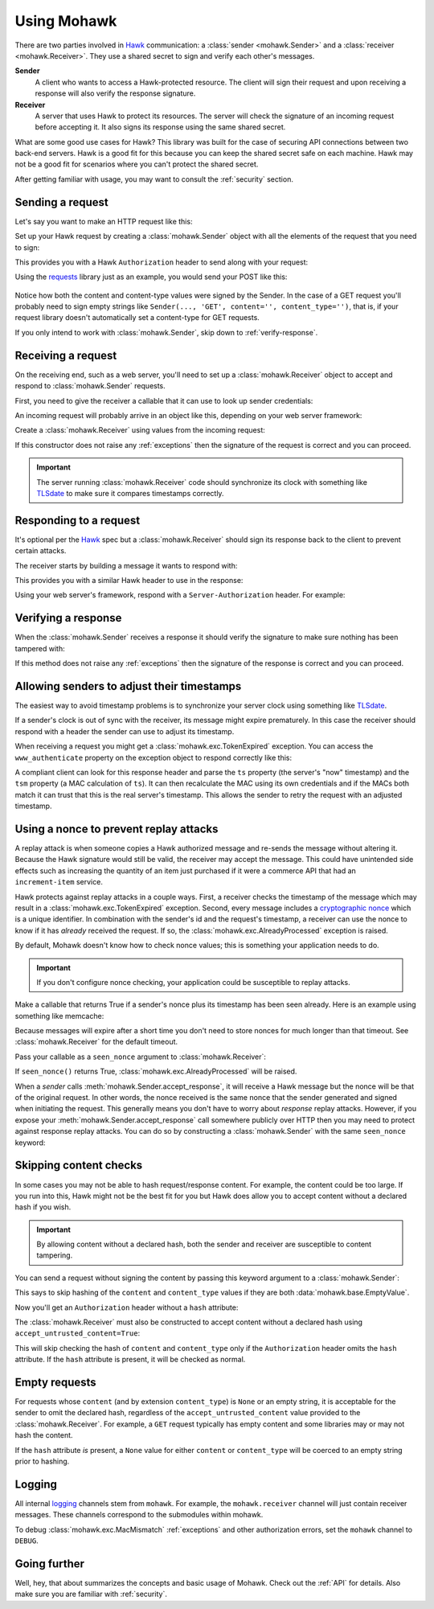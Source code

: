 .. _usage:

============
Using Mohawk
============

There are two parties involved in `Hawk`_ communication: a
:class:`sender <mohawk.Sender>` and a :class:`receiver <mohawk.Receiver>`.
They use a shared secret to sign and verify each other's messages.

**Sender**
    A client who wants to access a Hawk-protected resource.
    The client will sign their request and upon
    receiving a response will also verify the response signature.

**Receiver**
    A server that uses Hawk to protect its resources. The server will check
    the signature of an incoming request before accepting it. It also signs
    its response using the same shared secret.

What are some good use cases for Hawk? This library was built for the case of
securing API connections between two back-end servers. Hawk is a good
fit for this because you can keep the shared secret safe on each machine.
Hawk may not be a good fit for scenarios where you can't protect the shared
secret.

After getting familiar with usage, you may want to consult the :ref:`security`
section.

.. testsetup:: usage

    class Requests:
        def post(self, *a, **kw): pass
    requests = Requests()

    credentials = {'id': 'some-sender',
                   'key': 'some complicated SEKRET',
                   'algorithm': 'sha256'}
    allowed_senders = {}
    allowed_senders['some-sender'] = credentials

    class Memcache:
        def get(self, *a, **kw):
            return False
        def set(self, *a, **kw): pass
    memcache = Memcache()

Sending a request
=================

Let's say you want to make an HTTP request like this:

.. doctest:: usage

    >>> url = 'https://some-service.net/system'
    >>> method = 'POST'
    >>> content = 'one=1&two=2'
    >>> content_type = 'application/x-www-form-urlencoded'

Set up your Hawk request by creating a :class:`mohawk.Sender` object
with all the elements of the request that you need to sign:

.. doctest:: usage

    >>> from mohawk import Sender
    >>> sender = Sender({'id': 'some-sender',
    ...                  'key': 'some complicated SEKRET',
    ...                  'algorithm': 'sha256'},
    ...                 url,
    ...                 method,
    ...                 content=content,
    ...                 content_type=content_type)

This provides you with a Hawk ``Authorization`` header to send along
with your request:

.. doctest:: usage

    >>> sender.request_header
    u'Hawk mac="...", hash="...", id="some-sender", ts="...", nonce="..."'

Using the `requests`_ library just as an example, you would send your POST
like this:

 .. doctest:: usage

    >>> requests.post(url, data=content,
    ...               headers={'Authorization': sender.request_header,
    ...                        'Content-Type': content_type})

Notice how both the content and content-type values were signed by the Sender.
In the case of a GET request you'll probably need to sign empty strings like
``Sender(..., 'GET', content='', content_type='')``,
that is, if your request library doesn't
automatically set a content-type for GET requests.

If you only intend to work with :class:`mohawk.Sender`,
skip down to :ref:`verify-response`.

.. _`receiving-request`:

Receiving a request
===================

On the receiving end, such as a web server, you'll need to set up a
:class:`mohawk.Receiver` object to accept and respond to
:class:`mohawk.Sender` requests.

First, you need to give the receiver a callable that it can use to look
up sender credentials:

.. doctest:: usage

    >>> def lookup_credentials(sender_id):
    ...     if sender_id in allowed_senders:
    ...         # Return a credentials dictionary formatted like the sender example.
    ...         return allowed_senders[sender_id]
    ...     else:
    ...         raise LookupError('unknown sender')

An incoming request will probably arrive in an object like this,
depending on your web server framework:

.. doctest:: usage

    >>> request = {'headers': {'Authorization': sender.request_header,
    ...                        'Content-Type': content_type},
    ...            'url': url,
    ...            'method': method,
    ...            'content': content}

Create a :class:`mohawk.Receiver` using values from the incoming request:

.. doctest:: usage

    >>> from mohawk import Receiver
    >>> receiver = Receiver(lookup_credentials,
    ...                     request['headers']['Authorization'],
    ...                     request['url'],
    ...                     request['method'],
    ...                     content=request['content'],
    ...                     content_type=request['headers']['Content-Type'])

If this constructor does not raise any :ref:`exceptions` then the signature of
the request is correct and you can proceed.

.. important::

    The server running :class:`mohawk.Receiver` code should synchronize its
    clock with something like `TLSdate`_ to make sure it compares timestamps
    correctly.

Responding to a request
=======================

It's optional per the `Hawk`_ spec but a :class:`mohawk.Receiver`
should sign its response back to the client to prevent certain attacks.

The receiver starts by building a message it wants to respond with:

.. doctest:: usage

    >>> response_content = '{"msg": "Hello, dear friend"}'
    >>> response_content_type = 'application/json'
    >>> header = receiver.respond(content=response_content,
    ...                           content_type=response_content_type)

This provides you with a similar Hawk header to use in the response:

.. doctest:: usage

    >>> receiver.response_header
    u'Hawk mac="...", hash="...="'

Using your web server's framework, respond with a
``Server-Authorization`` header. For example:

.. doctest:: usage

    >>> response = {
    ...     'headers': {'Server-Authorization': receiver.response_header,
    ...                 'Content-Type': response_content_type},
    ...     'content': response_content
    ... }

.. _`verify-response`:

Verifying a response
====================

When the :class:`mohawk.Sender`
receives a response it should verify the signature to
make sure nothing has been tampered with:

.. doctest:: usage

    >>> sender.accept_response(response['headers']['Server-Authorization'],
    ...                        content=response['content'],
    ...                        content_type=response['headers']['Content-Type'])


If this method does not raise any :ref:`exceptions` then the signature of
the response is correct and you can proceed.

Allowing senders to adjust their timestamps
===========================================

The easiest way to avoid timestamp problems is to synchronize your
server clock using something like `TLSdate`_.

If a sender's clock is out of sync with the receiver, its message might
expire prematurely. In this case the receiver should respond with a header
the sender can use to adjust its timestamp.

When receiving a request you might get a :class:`mohawk.exc.TokenExpired`
exception. You can access the ``www_authenticate`` property on the
exception object to respond correctly like this:

.. doctest:: usage
    :hide:

    >>> exp_sender = Sender({'id': 'some-sender',
    ...                      'key': 'some complicated SEKRET',
    ...                      'algorithm': 'sha256'},
    ...                     url,
    ...                     method,
    ...                     content=content,
    ...                     content_type=content_type,
    ...                     _timestamp=1)
    >>> request['headers']['Authorization'] = exp_sender.request_header

.. doctest:: usage

    >>> from mohawk.exc import TokenExpired
    >>> try:
    ...     receiver = Receiver(lookup_credentials,
    ...                         request['headers']['Authorization'],
    ...                         request['url'],
    ...                         request['method'],
    ...                         content=request['content'],
    ...                         content_type=request['headers']['Content-Type'])
    ... except TokenExpired as expiry:
    ...     pass
    >>> expiry.www_authenticate
    'Hawk ts="...", tsm="...", error="token with UTC timestamp...has expired..."'
    >>> response['headers']['WWW-Authenticate'] = expiry.www_authenticate

.. doctest:: usage
    :hide:

    >>> request['headers']['Authorization'] = sender.request_header

A compliant client can look for this response header and parse the
``ts`` property (the server's "now" timestamp) and
the ``tsm`` property (a MAC calculation of ``ts``). It can then recalculate the
MAC using its own credentials and if the MACs both match it can trust that this
is the real server's timestamp. This allows the sender to retry the request
with an adjusted timestamp.

.. _nonce:

Using a nonce to prevent replay attacks
=======================================

A replay attack is when someone copies a Hawk authorized message and
re-sends the message without altering it.
Because the Hawk signature would still be valid, the receiver may
accept the message. This could have unintended side effects such as increasing
the quantity of an item just purchased if it were a commerce API that had an
``increment-item`` service.

Hawk protects against replay attacks in a couple ways. First, a receiver checks
the timestamp of the message which may result in a
:class:`mohawk.exc.TokenExpired` exception.
Second, every message includes a `cryptographic nonce`_
which is a unique
identifier. In combination with the sender's id and the request's timestamp, a
receiver can use the nonce to know if it has *already* received the request. If
so, the :class:`mohawk.exc.AlreadyProcessed` exception is raised.

By default, Mohawk doesn't know how to check nonce values; this is something
your application needs to do.

.. important::

    If you don't configure nonce checking, your application could be
    susceptible to replay attacks.

Make a callable that returns True if a sender's nonce plus its timestamp has been
seen already. Here is an example using something like memcache:

.. doctest:: usage

    >>> def seen_nonce(sender_id, nonce, timestamp):
    ...     key = '{id}:{nonce}:{ts}'.format(id=sender_id, nonce=nonce,
    ...                                      ts=timestamp)
    ...     if memcache.get(key):
    ...         # We have already processed this nonce + timestamp.
    ...         return True
    ...     else:
    ...         # Save this nonce + timestamp for later.
    ...         memcache.set(key, True)
    ...         return False

Because messages will expire after a short time you don't need to store
nonces for much longer than that timeout. See :class:`mohawk.Receiver`
for the default timeout.

Pass your callable as a ``seen_nonce`` argument to :class:`mohawk.Receiver`:

.. doctest:: usage

    >>> receiver = Receiver(lookup_credentials,
    ...                     request['headers']['Authorization'],
    ...                     request['url'],
    ...                     request['method'],
    ...                     content=request['content'],
    ...                     content_type=request['headers']['Content-Type'],
    ...                     seen_nonce=seen_nonce)

If ``seen_nonce()`` returns True, :class:`mohawk.exc.AlreadyProcessed`
will be raised.

When a *sender* calls :meth:`mohawk.Sender.accept_response`, it will receive
a Hawk message but the nonce will be that of the original request.
In other words, the nonce received is the same nonce that the sender
generated and signed when initiating the request.
This generally means you don't have to worry about *response* replay attacks.
However, if you
expose your :meth:`mohawk.Sender.accept_response` call
somewhere publicly over HTTP then you
may need to protect against response replay attacks.
You can do so by constructing a :class:`mohawk.Sender` with
the same ``seen_nonce`` keyword:

.. doctest:: usage

    >>> sender = Sender({'id': 'some-sender',
    ...                  'key': 'some complicated SEKRET',
    ...                  'algorithm': 'sha256'},
    ...                 url,
    ...                 method,
    ...                 content=content,
    ...                 content_type=content_type,
    ...                 seen_nonce=seen_nonce)

.. _`cryptographic nonce`: http://en.wikipedia.org/wiki/Cryptographic_nonce

.. _skipping-content-checks:

Skipping content checks
=======================

In some cases you may not be able to hash request/response content. For
example, the content could be too large. If you run into this, Hawk
might not be the best fit for you but Hawk does allow you to accept
content without a declared hash if you wish.

.. important::

    By allowing content without a declared hash, both the sender and
    receiver are susceptible to content tampering.

You can send a request without signing the content by passing this keyword
argument to a :class:`mohawk.Sender`:

.. doctest:: usage

    >>> sender = Sender(credentials, url, method, always_hash_content=False)

This says to skip hashing of the ``content`` and ``content_type`` values
if they are both :data:`mohawk.base.EmptyValue`.

Now you'll get an ``Authorization`` header without a ``hash`` attribute:

.. doctest:: usage

    >>> sender.request_header
    u'Hawk mac="...", id="some-sender", ts="...", nonce="..."'

The :class:`mohawk.Receiver` must also be constructed to accept content
without a declared hash using ``accept_untrusted_content=True``:

.. doctest:: usage

    >>> receiver = Receiver(lookup_credentials,
    ...                     sender.request_header,
    ...                     request['url'],
    ...                     request['method'],
    ...                     content=request['content'],
    ...                     content_type=request['headers']['Content-Type'],
    ...                     accept_untrusted_content=True)

This will skip checking the hash of ``content`` and ``content_type`` only if
the ``Authorization`` header omits the ``hash`` attribute. If the ``hash``
attribute is present, it will be checked as normal.

.. _empty-requests:

Empty requests
==============

For requests whose ``content`` (and by extension ``content_type``) is ``None``
or an empty string, it is acceptable for the sender to omit the declared hash,
regardless of the ``accept_untrusted_content`` value provided to the
:class:`mohawk.Receiver`. For example, a ``GET`` request typically has
empty content and some libraries may or may not hash the content.

If the ``hash`` attribute *is* present, a ``None`` value for either
``content`` or ``content_type`` will be coerced to an empty string
prior to hashing.

Logging
=======

All internal `logging <http://docs.python.org/2/library/logging.html>`_
channels stem from ``mohawk``. For example, the ``mohawk.receiver``
channel will just contain receiver messages. These channels correspond
to the submodules within mohawk.

To debug :class:`mohawk.exc.MacMismatch` :ref:`exceptions`
and other authorization errors, set the ``mohawk`` channel to ``DEBUG``.

Going further
=============

Well, hey, that about summarizes the concepts and basic usage of Mohawk.
Check out the :ref:`API` for details.
Also make sure you are familiar with :ref:`security`.

.. _`TLSdate`: http://linux-audit.com/tlsdate-the-secure-alternative-for-ntpd-ntpdate-and-rdate/
.. _`Hawk`: https://github.com/hueniverse/hawk
.. _`requests`: http://docs.python-requests.org/
